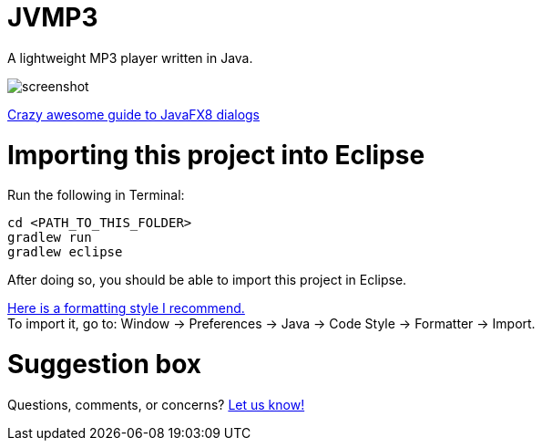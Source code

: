 = JVMP3

A lightweight MP3 player written in Java.  

image:https://raw.githubusercontent.com/sudiamanj/JavaMP3Player/master/screenshot.jpg[]

http://code.makery.ch/blog/javafx-dialogs-official/[Crazy awesome guide to JavaFX8 dialogs]

= Importing this project into Eclipse

Run the following in Terminal:

----
cd <PATH_TO_THIS_FOLDER>
gradlew run
gradlew eclipse
----

After doing so, you should be able to import this project in Eclipse.

https://www.dropbox.com/s/nljh38blcnwrv6a/formatting.xml?dl=0[Here is a formatting style I recommend.] +
To import it, go to: Window -> Preferences -> Java -> Code Style -> Formatter -> Import.

= Suggestion box
Questions, comments, or concerns? http://goo.gl/forms/RB3EcUC61c[Let us know!]
